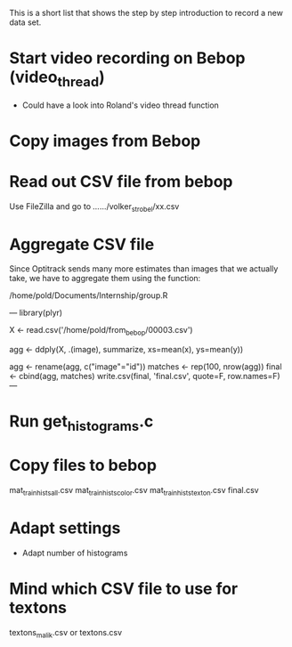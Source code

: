 This is a short list that shows the step by step introduction to
record a new data set.

* Start video recording on Bebop (video_thread)
- Could have a look into Roland's video thread function

* Copy images from Bebop

* Read out CSV file from bebop 
  Use FileZilla and go to /.../.../volker_strobel/xx.csv

* Aggregate CSV file 
Since Optitrack sends many more estimates than images that we actually
take, we have to aggregate them using the function:

/home/pold/Documents/Internship/group.R

---
library(plyr)

X <- read.csv('/home/pold/from_bebop/00003.csv')

agg <- ddply(X, .(image), summarize,  xs=mean(x), ys=mean(y))

agg <- rename(agg, c("image"="id"))
matches <- rep(100, nrow(agg))
final <- cbind(agg, matches)
write.csv(final, 'final.csv', quote=F, row.names=F)
---

* Run get_histograms.c

* Copy files to bebop
  mat_train_hists_all.csv
  mat_train_hists_color.csv
  mat_train_hists_texton.csv
  final.csv

* Adapt settings
- Adapt number of histograms

* Mind which CSV file to use for textons
textons_malik.csv or textons.csv
